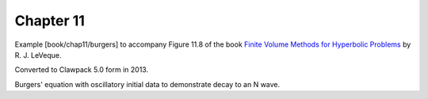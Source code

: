 
.. _fvmbook_chap11:

Chapter 11
----------

Example [book/chap11/burgers]
to accompany Figure 11.8 of the book 
`Finite Volume Methods for Hyperbolic Problems <http://www.clawpack.org/book>`_
by R. J. LeVeque.

Converted to Clawpack 5.0 form in 2013.
        

Burgers' equation with oscillatory initial data to demonstrate
decay to an N wave.

